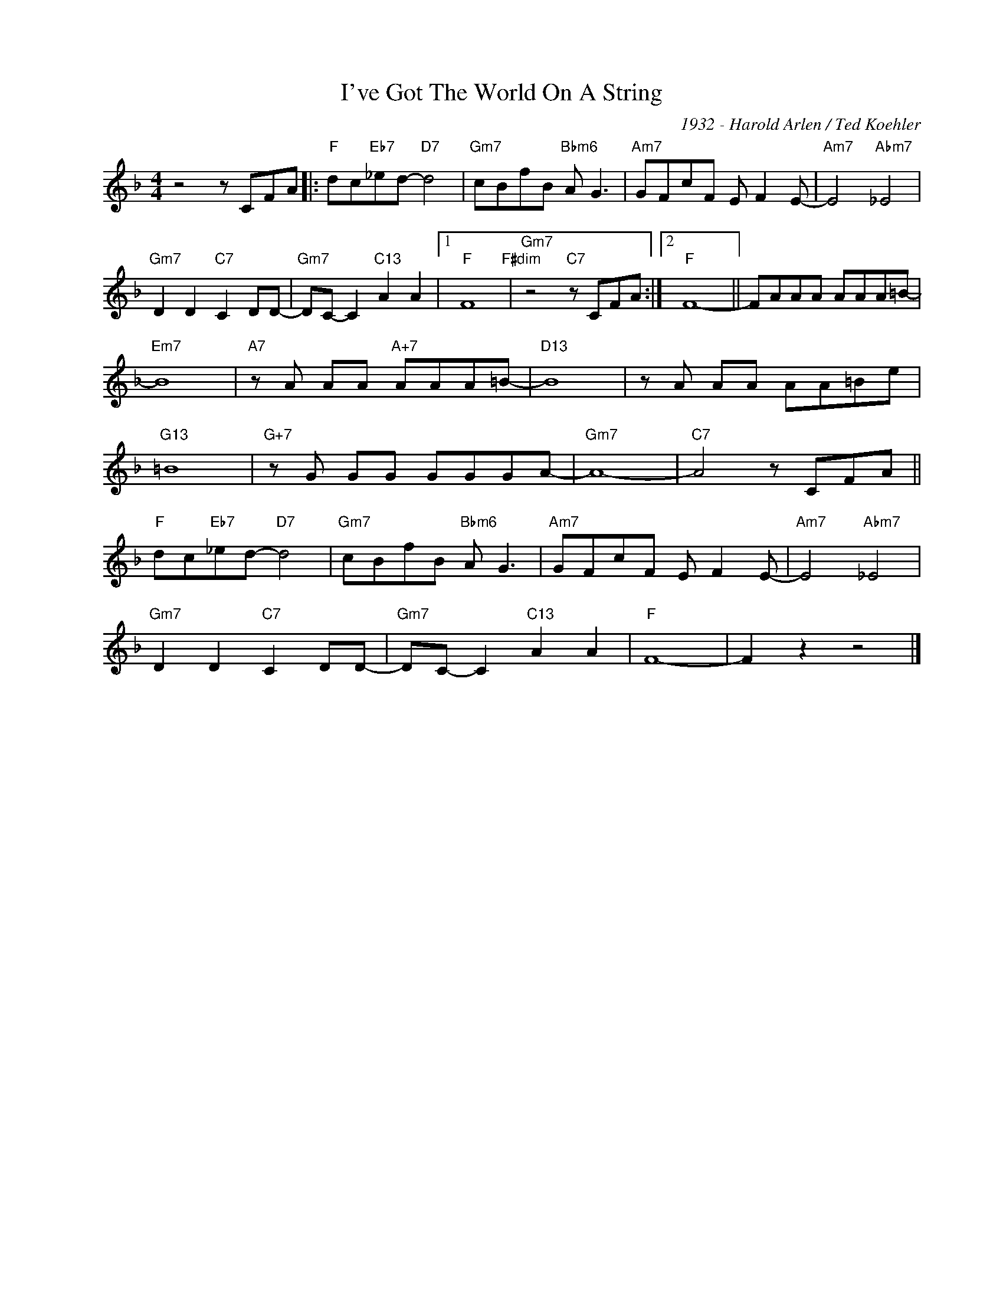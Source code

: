 X:1
T:I've Got The World On A String
C:1932 - Harold Arlen / Ted Koehler
Z:www.realbook.site
L:1/8
M:4/4
I:linebreak $
K:F
V:1 treble nm=" " snm=" "
V:1
 z4 z CFA |:"F" dc"Eb7"_ed-"D7" d4 |"Gm7" cBfB"Bbm6" A G3 |"Am7" GFcF E F2 E- | %4
"Am7" E4"Abm7" _E4 |$"Gm7" D2 D2"C7" C2 DD- |"Gm7" DC- C2"C13" A2 A2 |1"F" F8"F#dim" | %8
"Gm7" z4"C7" z CFA :|2"F" F8- || FAAA AAA=B- |$"Em7" B8 |"A7" z A AA"A+7" AAA=B- |"D13" B8 | %14
 z A AA AA=Be |$"G13" =B8 |"G+7" z G GG GGGA- |"Gm7" A8- |"C7" A4 z CFA ||$"F" dc"Eb7"_ed-"D7" d4 | %20
"Gm7" cBfB"Bbm6" A G3 |"Am7" GFcF E F2 E- |"Am7" E4"Abm7" _E4 |$"Gm7" D2 D2"C7" C2 DD- | %24
"Gm7" DC- C2"C13" A2 A2 |"F" F8- | F2 z2 z4 |] %27


